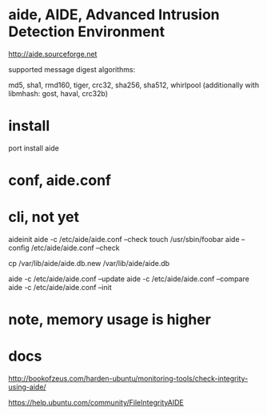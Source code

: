 * aide, AIDE, Advanced Intrusion Detection Environment

http://aide.sourceforge.net

supported message digest algorithms: 

md5, sha1, rmd160, tiger, crc32, sha256, sha512, whirlpool 
(additionally with libmhash: gost, haval, crc32b)

* install 

port install aide

* conf, aide.conf

* cli, not yet

aideinit
aide -c /etc/aide/aide.conf --check
touch /usr/sbin/foobar
aide --config /etc/aide/aide.conf --check

cp /var/lib/aide/aide.db.new /var/lib/aide/aide.db

aide -c /etc/aide/aide.conf --update
aide -c /etc/aide/aide.conf --compare
aide -c /etc/aide/aide.conf --init


* note, memory usage is higher
* docs

http://bookofzeus.com/harden-ubuntu/monitoring-tools/check-integrity-using-aide/

https://help.ubuntu.com/community/FileIntegrityAIDE
